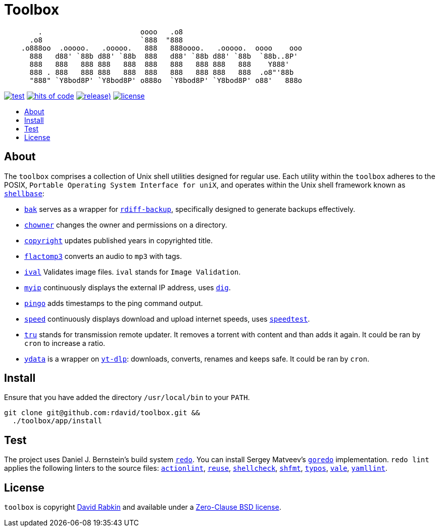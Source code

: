 // Settings:
:toc: macro
:!toc-title:
// URLs:
:img-hoc: https://hitsofcode.com/github/rdavid/toolbox?branch=master&label=hits%20of%20code
:img-license: https://img.shields.io/github/license/rdavid/toolbox?color=blue&labelColor=gray&logo=freebsd&logoColor=lightgray&style=flat
:img-releases: https://img.shields.io/github/v/release/rdavid/toolbox?color=blue&label=%20&logo=semver&logoColor=white&style=flat
:img-test: https://github.com/rdavid/toolbox/actions/workflows/test.yml/badge.svg
:url-actionlint: https://github.com/rhysd/actionlint
:url-cv: http://cv.rabkin.co.il
:url-dig: https://linux.die.net/man/1/dig
:url-hoc: https://hitsofcode.com/view/github/rdavid/toolbox?branch=master
:url-license: https://github.com/rdavid/toolbox/blob/master/LICENSES/0BSD.txt
:url-goredo: http://www.goredo.cypherpunks.su/Install.html
:url-goredoer: https://github.com/rdavid/goredoer
:url-rdiff: https://github.com/rdiff-backup/rdiff-backup
:url-redo: http://cr.yp.to/redo.html
:url-releases: https://github.com/rdavid/toolbox/releases
:url-reuse: https://github.com/fsfe/reuse-action
:url-shellcheck: https://github.com/koalaman/shellcheck
:url-shellbase: https://github.com/rdavid/shellbase
:url-shfmt: https://github.com/mvdan/sh
:url-speed: https://github.com/sivel/speedtest-cli
:url-test: https://github.com/rdavid/toolbox/actions/workflows/test.yml
:url-typos: https://github.com/crate-ci/typos
:url-vale: https://vale.sh
:url-yamllint: https://github.com/adrienverge/yamllint
:url-yt-dlp: https://github.com/yt-dlp/yt-dlp

= Toolbox

// The width is set to 71 characters, and the height is 7 lines. An ASCII art
// generator is used with the specific font Roman:
//  http://patorjk.com/software/taag/#p=display&f=Roman&t=toolbox
[,sh]
----
        .                       oooo   .o8                             
      .o8                       `888  "888                             
    .o888oo  .ooooo.   .ooooo.   888   888oooo.   .ooooo.  oooo    ooo 
      888   d88' `88b d88' `88b  888   d88' `88b d88' `88b  `88b..8P'  
      888   888   888 888   888  888   888   888 888   888    Y888'    
      888 . 888   888 888   888  888   888   888 888   888  .o8"'88b   
      "888" `Y8bod8P' `Y8bod8P' o888o  `Y8bod8P' `Y8bod8P' o88'   888o 
----

image:{img-test}[test,link={url-test}]
image:{img-hoc}[hits of code,link={url-hoc}]
image:{img-releases}[release),link={url-releases}]
image:{img-license}[license,link={url-license}]

toc::[]

== About

The `toolbox` comprises a collection of Unix shell utilities designed for
regular use.
Each utility within the `toolbox` adheres to the POSIX,
`Portable Operating System Interface for uniX`, and operates within the Unix
shell framework known as {url-shellbase}[`shellbase`]:

 * link:app/bak[`bak`] serves as a wrapper for {url-rdiff}[`rdiff-backup`],
specifically designed to generate backups effectively.
* link:app/chowner[`chowner`] changes the owner and permissions on a directory.
* link:app/copyright[`copyright`] updates published years in copyrighted title.
* link:app/flactomp3[`flactomp3`] converts an audio to `mp3` with tags.
* link:app/ival[`ival`] Validates image files. `ival` stands for
`Image Validation`.
* link:app/myip[`myip`] continuously displays the external IP address, uses
{url-dig}[`dig`].
* link:app/pingo[`pingo`] adds timestamps to the ping command output.
* link:app/speed[`speed`] continuously displays download and upload internet
speeds, uses {url-speed}[`speedtest`].
* link:app/tru[`tru`] stands for transmission remote updater.
It removes a torrent with content and than adds it again.
It could be ran by `cron` to increase a ratio.
* link:app/ydata[`ydata`] is a wrapper on {url-yt-dlp}[`yt-dlp`]: downloads,
converts, renames and keeps safe. It could be ran by `cron`.

== Install

Ensure that you have added the directory `/usr/local/bin` to your `PATH`.

[,sh]
----
git clone git@github.com:rdavid/toolbox.git &&
  ./toolbox/app/install
----

== Test

The project uses Daniel J. Bernstein's build system {url-redo}[`redo`].
You can install Sergey Matveev's {url-goredo}[`goredo`] implementation.
`redo lint` applies the following linters to the source files:
{url-actionlint}[`actionlint`],
{url-reuse}[`reuse`],
{url-shellcheck}[`shellcheck`],
{url-shfmt}[`shfmt`],
{url-typos}[`typos`],
{url-vale}[`vale`],
{url-yamllint}[`yamllint`].

== License

`toolbox` is copyright {url-cv}[David Rabkin] and available under a
{url-license}[Zero-Clause BSD license].
